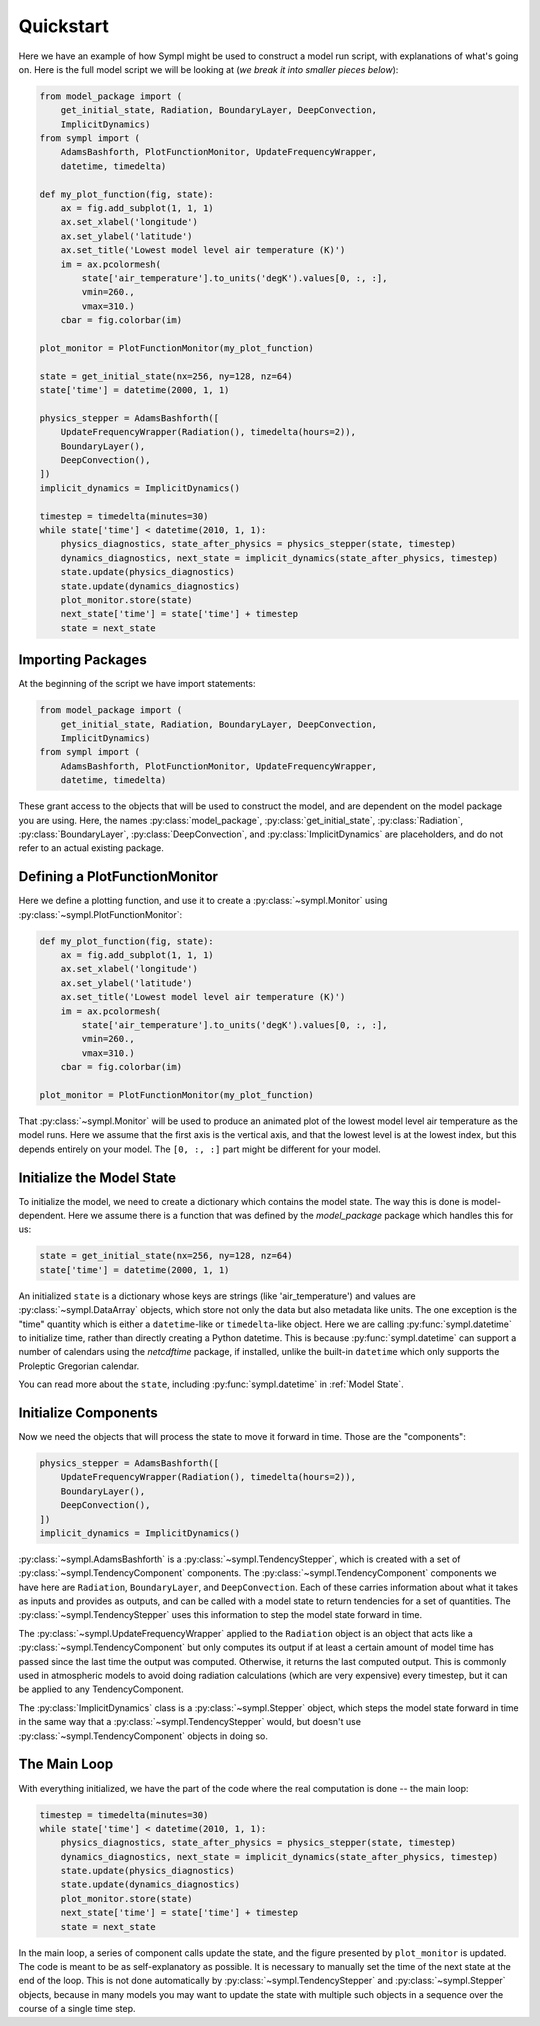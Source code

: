 .. _quickstart:

==========
Quickstart
==========

Here we have an example of how Sympl might be used to construct a model run
script, with explanations of what's going on. Here is the full model script we
will be looking at (*we break it into smaller pieces below*):

.. code-block:: python

    from model_package import (
        get_initial_state, Radiation, BoundaryLayer, DeepConvection,
        ImplicitDynamics)
    from sympl import (
        AdamsBashforth, PlotFunctionMonitor, UpdateFrequencyWrapper,
        datetime, timedelta)

    def my_plot_function(fig, state):
        ax = fig.add_subplot(1, 1, 1)
        ax.set_xlabel('longitude')
        ax.set_ylabel('latitude')
        ax.set_title('Lowest model level air temperature (K)')
        im = ax.pcolormesh(
            state['air_temperature'].to_units('degK').values[0, :, :],
            vmin=260.,
            vmax=310.)
        cbar = fig.colorbar(im)

    plot_monitor = PlotFunctionMonitor(my_plot_function)

    state = get_initial_state(nx=256, ny=128, nz=64)
    state['time'] = datetime(2000, 1, 1)

    physics_stepper = AdamsBashforth([
        UpdateFrequencyWrapper(Radiation(), timedelta(hours=2)),
        BoundaryLayer(),
        DeepConvection(),
    ])
    implicit_dynamics = ImplicitDynamics()

    timestep = timedelta(minutes=30)
    while state['time'] < datetime(2010, 1, 1):
        physics_diagnostics, state_after_physics = physics_stepper(state, timestep)
        dynamics_diagnostics, next_state = implicit_dynamics(state_after_physics, timestep)
        state.update(physics_diagnostics)
        state.update(dynamics_diagnostics)
        plot_monitor.store(state)
        next_state['time'] = state['time'] + timestep
        state = next_state

Importing Packages
------------------

At the beginning of the script we have import statements:

.. code-block:: python

    from model_package import (
        get_initial_state, Radiation, BoundaryLayer, DeepConvection,
        ImplicitDynamics)
    from sympl import (
        AdamsBashforth, PlotFunctionMonitor, UpdateFrequencyWrapper,
        datetime, timedelta)

These grant access to the objects that will be used to construct the model,
and are dependent on the model package you are using. Here, the names
:py:class:`model_package`, :py:class:`get_initial_state`, :py:class:`Radiation`,
:py:class:`BoundaryLayer`, :py:class:`DeepConvection`, and
:py:class:`ImplicitDynamics` are placeholders, and do not refer to
an actual existing package.

Defining a PlotFunctionMonitor
------------------------------

Here we define a plotting function, and use it to create a
:py:class:`~sympl.Monitor` using :py:class:`~sympl.PlotFunctionMonitor`:

.. code-block:: python

    def my_plot_function(fig, state):
        ax = fig.add_subplot(1, 1, 1)
        ax.set_xlabel('longitude')
        ax.set_ylabel('latitude')
        ax.set_title('Lowest model level air temperature (K)')
        im = ax.pcolormesh(
            state['air_temperature'].to_units('degK').values[0, :, :],
            vmin=260.,
            vmax=310.)
        cbar = fig.colorbar(im)

    plot_monitor = PlotFunctionMonitor(my_plot_function)

That :py:class:`~sympl.Monitor` will be used to produce an animated plot of the lowest model
level air temperature as the model runs. Here we assume that the first axis
is the vertical axis, and that the lowest level is at the lowest index, but
this depends entirely on your model. The ``[0, :, :]`` part might be different
for your model.

Initialize the Model State
--------------------------

To initialize the model, we need to create a dictionary which contains the
model state. The way this is done is model-dependent. Here we assume there is
a function that was defined by the `model_package` package which handles this
for us:

.. code-block:: python

    state = get_initial_state(nx=256, ny=128, nz=64)
    state['time'] = datetime(2000, 1, 1)

An initialized ``state`` is a dictionary whose keys are strings (like
'air_temperature') and values are :py:class:`~sympl.DataArray` objects, which
store not only the data but also metadata like units. The one exception
is the "time" quantity which is either a ``datetime``-like or ``timedelta``-like
object. Here we are calling :py:func:`sympl.datetime` to initialize time,
rather than directly creating a Python datetime. This is because
:py:func:`sympl.datetime` can support a number of calendars using the
`netcdftime` package, if installed, unlike the built-in ``datetime`` which only
supports the Proleptic Gregorian calendar.

You can read more about the ``state``, including :py:func:`sympl.datetime` in
:ref:`Model State`.

Initialize Components
---------------------

Now we need the objects that will process the state to move it forward in time.
Those are the "components":

.. code-block:: python

    physics_stepper = AdamsBashforth([
        UpdateFrequencyWrapper(Radiation(), timedelta(hours=2)),
        BoundaryLayer(),
        DeepConvection(),
    ])
    implicit_dynamics = ImplicitDynamics()

:py:class:`~sympl.AdamsBashforth` is a :py:class:`~sympl.TendencyStepper`, which is
created with a set of :py:class:`~sympl.TendencyComponent` components.
The :py:class:`~sympl.TendencyComponent` components we have here are ``Radiation``,
``BoundaryLayer``, and ``DeepConvection``. Each of these carries information about
what it takes as inputs and provides as outputs, and can be called with a model
state to return tendencies for a set of quantities. The
:py:class:`~sympl.TendencyStepper` uses this information to step the model state
forward in time.

The :py:class:`~sympl.UpdateFrequencyWrapper` applied to the ``Radiation`` object
is an object that acts like a :py:class:`~sympl.TendencyComponent` but only computes
its output if at least a certain amount of model time has passed since the last
time the output was computed. Otherwise, it returns the last computed output.
This is commonly used in atmospheric models to avoid doing radiation
calculations (which are very expensive) every timestep, but it can be applied
to any TendencyComponent.

The :py:class:`ImplicitDynamics` class is a :py:class:`~sympl.Stepper` object, which
steps the model state forward in time in the same way that a :py:class:`~sympl.TendencyStepper`
would, but doesn't use :py:class:`~sympl.TendencyComponent` objects in doing so.

The Main Loop
-------------

With everything initialized, we have the part of the code where the real
computation is done -- the main loop:

.. code-block:: python

    timestep = timedelta(minutes=30)
    while state['time'] < datetime(2010, 1, 1):
        physics_diagnostics, state_after_physics = physics_stepper(state, timestep)
        dynamics_diagnostics, next_state = implicit_dynamics(state_after_physics, timestep)
        state.update(physics_diagnostics)
        state.update(dynamics_diagnostics)
        plot_monitor.store(state)
        next_state['time'] = state['time'] + timestep
        state = next_state

In the main loop, a series of component calls update the state, and the figure
presented by ``plot_monitor`` is updated. The code is meant to be as
self-explanatory as possible. It is necessary to manually set the time of the
next state at the end of the loop. This is not done automatically by
:py:class:`~sympl.TendencyStepper` and :py:class:`~sympl.Stepper` objects, because
in many models you may want to update the state with multiple such objects
in a sequence over the course of a single time step.
